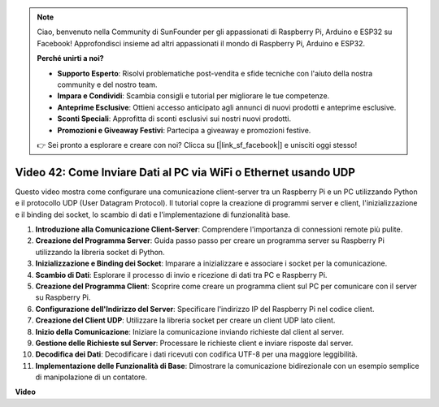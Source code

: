 .. note::

    Ciao, benvenuto nella Community di SunFounder per gli appassionati di Raspberry Pi, Arduino e ESP32 su Facebook! Approfondisci insieme ad altri appassionati il mondo di Raspberry Pi, Arduino e ESP32.

    **Perché unirti a noi?**

    - **Supporto Esperto**: Risolvi problematiche post-vendita e sfide tecniche con l'aiuto della nostra community e del nostro team.
    - **Impara e Condividi**: Scambia consigli e tutorial per migliorare le tue competenze.
    - **Anteprime Esclusive**: Ottieni accesso anticipato agli annunci di nuovi prodotti e anteprime esclusive.
    - **Sconti Speciali**: Approfitta di sconti esclusivi sui nostri nuovi prodotti.
    - **Promozioni e Giveaway Festivi**: Partecipa a giveaway e promozioni festive.

    👉 Sei pronto a esplorare e creare con noi? Clicca su [|link_sf_facebook|] e unisciti oggi stesso!

Video 42: Come Inviare Dati al PC via WiFi o Ethernet usando UDP
=======================================================================================

Questo video mostra come configurare una comunicazione client-server tra un Raspberry Pi e un PC utilizzando Python e il protocollo UDP (User Datagram Protocol). 
Il tutorial copre la creazione di programmi server e client, l'inizializzazione e il binding dei socket, lo scambio di dati e l'implementazione di funzionalità base.

1. **Introduzione alla Comunicazione Client-Server**: Comprendere l'importanza di connessioni remote più pulite.
2. **Creazione del Programma Server**: Guida passo passo per creare un programma server su Raspberry Pi utilizzando la libreria socket di Python.
3. **Inizializzazione e Binding dei Socket**: Imparare a inizializzare e associare i socket per la comunicazione.
4. **Scambio di Dati**: Esplorare il processo di invio e ricezione di dati tra PC e Raspberry Pi.
5. **Creazione del Programma Client**: Scoprire come creare un programma client sul PC per comunicare con il server su Raspberry Pi.
6. **Configurazione dell'Indirizzo del Server**: Specificare l'indirizzo IP del Raspberry Pi nel codice client.
7. **Creazione del Client UDP**: Utilizzare la libreria socket per creare un client UDP lato client.
8. **Inizio della Comunicazione**: Iniziare la comunicazione inviando richieste dal client al server.
9. **Gestione delle Richieste sul Server**: Processare le richieste client e inviare risposte dal server.
10. **Decodifica dei Dati**: Decodificare i dati ricevuti con codifica UTF-8 per una maggiore leggibilità.
11. **Implementazione delle Funzionalità di Base**: Dimostrare la comunicazione bidirezionale con un esempio semplice di manipolazione di un contatore.

**Video**

.. raw:: html

    <iframe width="700" height="500" src="https://www.youtube.com/embed/S7Yle8clJ30?si=6PugK0FVZ9w5Pfy5" title="YouTube video player" frameborder="0" allow="accelerometer; autoplay; clipboard-write; encrypted-media; gyroscope; picture-in-picture; web-share" allowfullscreen></iframe>

